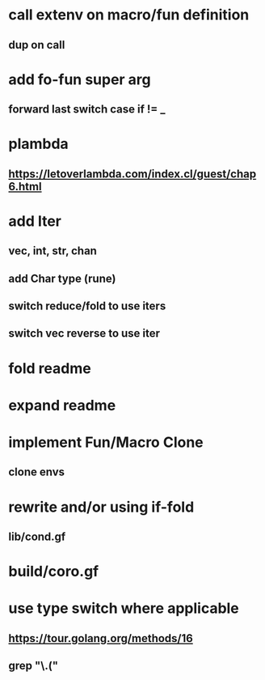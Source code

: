 * call extenv on macro/fun definition
** dup on call
* add fo-fun super arg
** forward last switch case if != _
* plambda
** https://letoverlambda.com/index.cl/guest/chap6.html
* add Iter
** vec, int, str, chan
** add Char type (rune)
** switch reduce/fold to use iters
** switch vec reverse to use iter
* fold readme
* expand readme
* implement Fun/Macro Clone
** clone envs
* rewrite and/or using if-fold
** lib/cond.gf
* build/coro.gf
* use type switch where applicable
** https://tour.golang.org/methods/16
** grep "\.("
